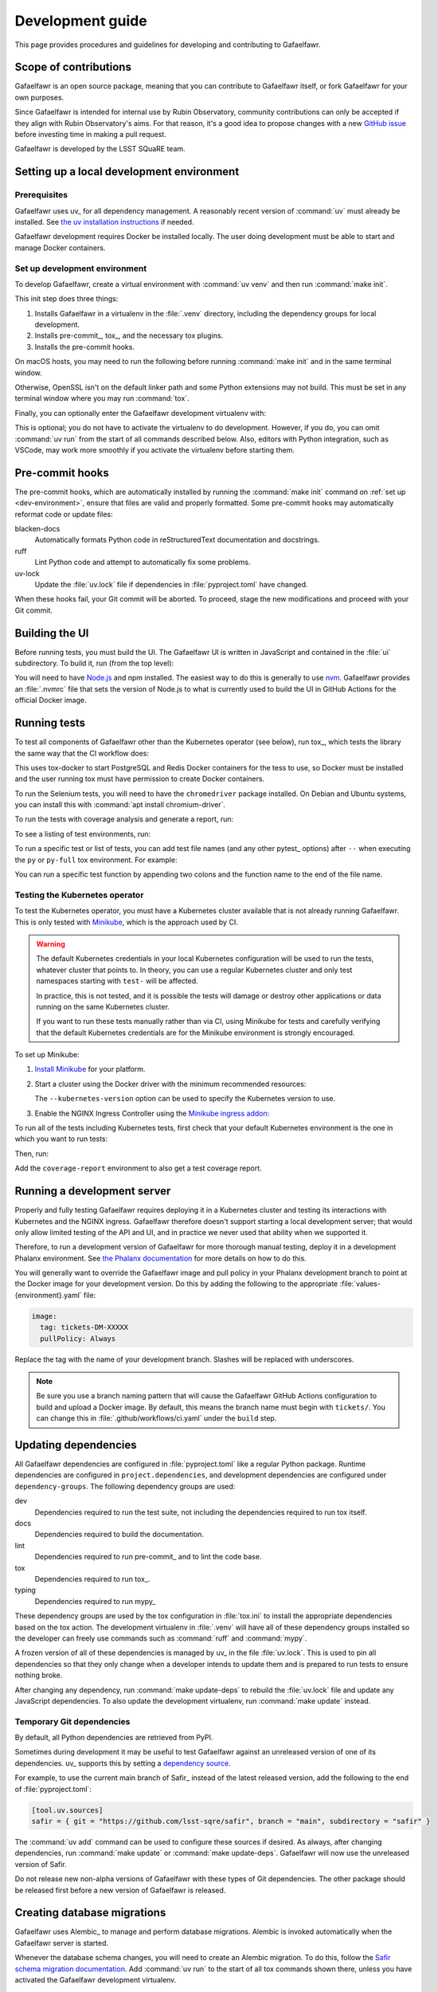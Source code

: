 #################
Development guide
#################

This page provides procedures and guidelines for developing and contributing to Gafaelfawr.

Scope of contributions
======================

Gafaelfawr is an open source package, meaning that you can contribute to Gafaelfawr itself, or fork Gafaelfawr for your own purposes.

Since Gafaelfawr is intended for internal use by Rubin Observatory, community contributions can only be accepted if they align with Rubin Observatory's aims.
For that reason, it's a good idea to propose changes with a new `GitHub issue`_ before investing time in making a pull request.

Gafaelfawr is developed by the LSST SQuaRE team.

.. _GitHub issue: https://github.com/lsst-sqre/gafaelfawr/issues/new

.. _dev-environment:

Setting up a local development environment
==========================================

Prerequisites
-------------

Gafaelfawr uses uv_ for all dependency management.
A reasonably recent version of :command:`uv` must already be installed.
See `the uv installation instructions <https://docs.astral.sh/uv/getting-started/installation/>`__ if needed.

Gafaelfawr development requires Docker be installed locally.
The user doing development must be able to start and manage Docker containers.

Set up development environment
------------------------------

To develop Gafaelfawr, create a virtual environment with :command:`uv venv` and then run :command:`make init`.

.. prompt:: bash

   git clone https://github.com/lsst-sqre/gafaelfawr.git
   cd gafaelfawr
   uv venv
   make init

This init step does three things:

1. Installs Gafaelfawr in a virtualenv in the :file:`.venv` directory, including the dependency groups for local development.
2. Installs pre-commit_, tox_, and the necessary tox plugins.
3. Installs the pre-commit hooks.

On macOS hosts, you may need to run the following before running :command:`make init` and in the same terminal window.

.. prompt:: bash

   export LDFLAGS="-L/usr/local/opt/openssl/lib"

Otherwise, OpenSSL isn't on the default linker path and some Python extensions may not build.
This must be set in any terminal window where you may run :command:`tox`.

Finally, you can optionally enter the Gafaelfawr development virtualenv with:

.. prompt:: bash

   source .venv/bin/activate

This is optional; you do not have to activate the virtualenv to do development.
However, if you do, you can omit :command:`uv run` from the start of all commands described below.
Also, editors with Python integration, such as VSCode, may work more smoothly if you activate the virtualenv before starting them.

.. _pre-commit-hooks:

Pre-commit hooks
================

The pre-commit hooks, which are automatically installed by running the :command:`make init` command on :ref:`set up <dev-environment>`, ensure that files are valid and properly formatted.
Some pre-commit hooks may automatically reformat code or update files:

blacken-docs
    Automatically formats Python code in reStructuredText documentation and docstrings.

ruff
    Lint Python code and attempt to automatically fix some problems.

uv-lock
    Update the :file:`uv.lock` file if dependencies in :file:`pyproject.toml` have changed.

When these hooks fail, your Git commit will be aborted.
To proceed, stage the new modifications and proceed with your Git commit.

Building the UI
===============

Before running tests, you must build the UI.
The Gafaelfawr UI is written in JavaScript and contained in the :file:`ui` subdirectory.
To build it, run (from the top level):

.. prompt:: bash

   make ui

You will need to have `Node.js <https://nodejs.org/en/>`__ and npm installed.
The easiest way to do this is generally to use `nvm <https://github.com/nvm-sh/nvm>`__.
Gafaelfawr provides an :file:`.nvmrc` file that sets the version of Node.js to what is currently used to build the UI in GitHub Actions for the official Docker image.

.. _dev-run-tests:

Running tests
=============

To test all components of Gafaelfawr other than the Kubernetes operator (see below), run tox_, which tests the library the same way that the CI workflow does:

.. prompt:: bash

   uv run tox run

This uses tox-docker to start PostgreSQL and Redis Docker containers for the tess to use, so Docker must be installed and the user running tox must have permission to create Docker containers.

To run the Selenium tests, you will need to have the ``chromedriver`` package installed.
On Debian and Ubuntu systems, you can install this with :command:`apt install chromium-driver`.

To run the tests with coverage analysis and generate a report, run:

.. prompt:: bash

   uv run tox run -e py-coverage,coverage-report

To see a listing of test environments, run:

.. prompt:: bash

   uv run tox list

To run a specific test or list of tests, you can add test file names (and any other pytest_ options) after ``--`` when executing the ``py`` or ``py-full`` tox environment.
For example:

.. prompt:: bash

   uv run tox run -e py -- tests/handlers/api_tokens_test.py

You can run a specific test function by appending two colons and the function name to the end of the file name.

Testing the Kubernetes operator
-------------------------------

To test the Kubernetes operator, you must have a Kubernetes cluster available that is not already running Gafaelfawr.
This is only tested with Minikube_, which is the approach used by CI.

.. _Minikube: https://minikube.sigs.k8s.io/docs/

.. warning::

   The default Kubernetes credentials in your local Kubernetes configuration will be used to run the tests, whatever cluster that points to.
   In theory, you can use a regular Kubernetes cluster and only test namespaces starting with ``test-`` will be affected.

   In practice, this is not tested, and it is possible the tests will damage or destroy other applications or data running on the same Kubernetes cluster.

   If you want to run these tests manually rather than via CI, using Minikube for tests and carefully verifying that the default Kubernetes credentials are for the Minikube environment is strongly encouraged.

To set up Minikube:

#. `Install Minikube <https://minikube.sigs.k8s.io/docs/start/>`__ for your platform.

#. Start a cluster using the Docker driver with the minimum recommended resources:

   .. prompt:: bash

      minikube start --driver=docker --cpus=4 --memory=8g --disk-size=100g  --kubernetes-version=1.21.5

   The ``--kubernetes-version`` option can be used to specify the Kubernetes version to use.

#. Enable the NGINX Ingress Controller using the  `Minikube ingress addon <https://kubernetes.io/docs/tasks/access-application-cluster/ingress-minikube/>`__:

   .. prompt:: bash

      minikube addons enable ingress

To run all of the tests including Kubernetes tests, first check that your default Kubernetes environment is the one in which you want to run tests:

.. prompt:: bash

   kubectl config current-context

Then, run:

.. prompt:: bash

   uv run tox run -e py-full

Add the ``coverage-report`` environment to also get a test coverage report.

Running a development server
============================

Properly and fully testing Gafaelfawr requires deploying it in a Kubernetes cluster and testing its interactions with Kubernetes and the NGINX ingress.
Gafaelfawr therefore doesn't support starting a local development server; that would only allow limited testing of the API and UI, and in practice we never used that ability when we supported it.

Therefore, to run a development version of Gafaelfawr for more thorough manual testing, deploy it in a development Phalanx environment.
See `the Phalanx documentation <https://phalanx.lsst.io/developers/deploy-from-a-branch.html>`__ for more details on how to do this.

You will generally want to override the Gafaelfawr image and pull policy in your Phalanx development branch to point at the Docker image for your development version.
Do this by adding the following to the appropriate :file:`values-{environment}.yaml` file:

.. code-block:: yaml

   image:
     tag: tickets-DM-XXXXX
     pullPolicy: Always

Replace the tag with the name of your development branch.
Slashes will be replaced with underscores.

.. note::

   Be sure you use a branch naming pattern that will cause the Gafaelfawr GitHub Actions configuration to build and upload a Docker image.
   By default, this means the branch name must begin with ``tickets/``.
   You can change this in :file:`.github/workflows/ci.yaml` under the ``build`` step.

Updating dependencies
=====================

All Gafaelfawr dependencies are configured in :file:`pyproject.toml` like a regular Python package.
Runtime dependencies are configured in ``project.dependencies``, and development dependencies are configured under ``dependency-groups``.
The following dependency groups are used:

dev
    Dependencies required to run the test suite, not including the dependencies required to run tox itself.

docs
    Dependencies required to build the documentation.

lint
    Dependencies required to run pre-commit_ and to lint the code base.

tox
    Dependencies required to run tox_.

typing
    Dependencies required to run mypy_

These dependency groups are used by the tox configuration in :file:`tox.ini` to install the appropriate dependencies based on the tox action.
The development virtualenv in :file:`.venv` will have all of these dependency groups installed so the developer can freely use commands such as :command:`ruff` and :command:`mypy`.

A frozen version of all of these dependencies is managed by uv_ in the file :file:`uv.lock`.
This is used to pin all dependencies so that they only change when a developer intends to update them and is prepared to run tests to ensure nothing broke.

After changing any dependency, run :command:`make update-deps` to rebuild the :file:`uv.lock` file and update any JavaScript dependencies.
To also update the development virtualenv, run :command:`make update` instead.

Temporary Git dependencies
--------------------------

By default, all Python dependencies are retrieved from PyPI.

Sometimes during development it may be useful to test Gafaelfawr against an unreleased version of one of its dependencies.
uv_ supports this by setting a `dependency source <https://docs.astral.sh/uv/concepts/projects/dependencies/#dependency-sources>`__.

For example, to use the current main branch of Safir_ instead of the latest released version, add the following to the end of :file:`pyproject.toml`:

.. code-block:: toml

   [tool.uv.sources]
   safir = { git = "https://github.com/lsst-sqre/safir", branch = "main", subdirectory = "safir" }

The :command:`uv add` command can be used to configure these sources if desired.
As always, after changing dependencies, run :command:`make update` or :command:`make update-deps`.
Gafaelfawr will now use the unreleased version of Safir.

Do not release new non-alpha versions of Gafaelfawr with these types of Git dependencies.
The other package should be released first before a new version of Gafaelfawr is released.

.. _db-migrations:

Creating database migrations
============================

Gafaelfawr uses Alembic_ to manage and perform database migrations.
Alembic is invoked automatically when the Gafaelfawr server is started.

Whenever the database schema changes, you will need to create an Alembic migration.
To do this, follow the `Safir schema migration documentation <https://safir.lsst.io/user-guide/database/schema.html#creating-database-migrations>`__.
Add :command:`uv run` to the start of all tox commands shown there, unless you have activated the Gafaelfawr development virtualenv.

Building documentation
======================

Documentation is built with Sphinx_:

.. _Sphinx: https://www.sphinx-doc.org/en/master/

.. prompt:: bash

   uv run tox run -e docs

The build documentation is located in the :file:`docs/_build/html` directory.

To check the documentation for broken links, run:

.. prompt:: bash

   uv run tox run -e docs-linkcheck

.. _dev-change-log:

Updating the change log
=======================

Gafaelfawr uses scriv_ to maintain its change log.

When preparing a pull request, run :command:`uv run scriv create`.
This will create a change log fragment in :file:`changelog.d`.
Edit that fragment, removing the sections that do not apply and adding entries fo this pull request.
You can pass the ``--edit`` flag to :command:`uv run scriv create` to open the created fragment automatically in an editor.

Change log entries use the following sections:

- **Backward-incompatible changes**
- **New features**
- **Bug fixes**
- **Other changes** (for minor, patch-level changes that are not bug fixes, such as logging formatting changes or updates to the documentation)

Versioning assumes that Gafaelfawr is installed via Phalanx, so changes to its internal configuration file do not count as backward-incompatible chnages unless they require changes to Helm :file:`values.yaml` files.

Do not include a change log entry solely for updating pinned dependencies, without any visible change to Gafaelfawr's behavior.
Every release is implicitly assumed to update all pinned dependencies.

These entries will eventually be cut and pasted into the release description for the next release, so the Markdown for the change descriptions must be compatible with GitHub's Markdown conventions for the release description.
Specifically:

- Each bullet point should be entirely on one line, even if it contains multiple sentences.
  This is an exception to the normal documentation convention of a newline after each sentence.
  Unfortunately, GitHub interprets those newlines as hard line breaks, so they would result in an ugly release description.
- Avoid using too much complex markup, such as nested bullet lists, since the formatting in the GitHub release description may not be what you expect and manually editing it is tedious.

.. _style-guide:

Style guide
===========

Code
----

- Gafaelfawr follows the :sqr:`072` Python style guide.

- The code formatting follows :pep:`8`, though in practice lean on Black and isort to format the code for you.

- Use :pep:`484` type annotations.
  The :command:`uv run tox run -e typing` command, which runs mypy_, ensures that the project's types are consistent.

- Gafaelfawr uses the Ruff_ linter with most checks enabled.
  Its primary configuration is in :file:`ruff-shared.toml`, which should be an exact copy of the version from the `FastAPI Safir app template <https://github.com/lsst/templates/blob/main/project_templates/fastapi_safir_app/example/ruff-shared.toml>`__.
  Try to avoid ``noqa`` markers except for issues that need to be fixed in the future.
  Tests that generate false positives should normally be disabled, but if the lint error can be avoided with minor rewriting that doesn't make the code harder to read, prefer the rewriting.

- Write tests for pytest_.

Documentation
-------------

- Follow the `LSST DM User Documentation Style Guide`_, which is primarily based on the `Google Developer Style Guide`_.

- Document the Python API with numpydoc-formatted docstrings.
  See the `LSST DM Docstring Style Guide`_.

- Follow the `LSST DM ReStructuredTextStyle Guide`_.
  In particular, ensure that prose is written **one-sentence-per-line** for better Git diffs.

.. _`LSST DM User Documentation Style Guide`: https://developer.lsst.io/user-docs/index.html
.. _`Google Developer Style Guide`: https://developers.google.com/style/
.. _`LSST DM Docstring Style Guide`: https://developer.lsst.io/python/style.html
.. _`LSST DM ReStructuredTextStyle Guide`: https://developer.lsst.io/restructuredtext/style.html
